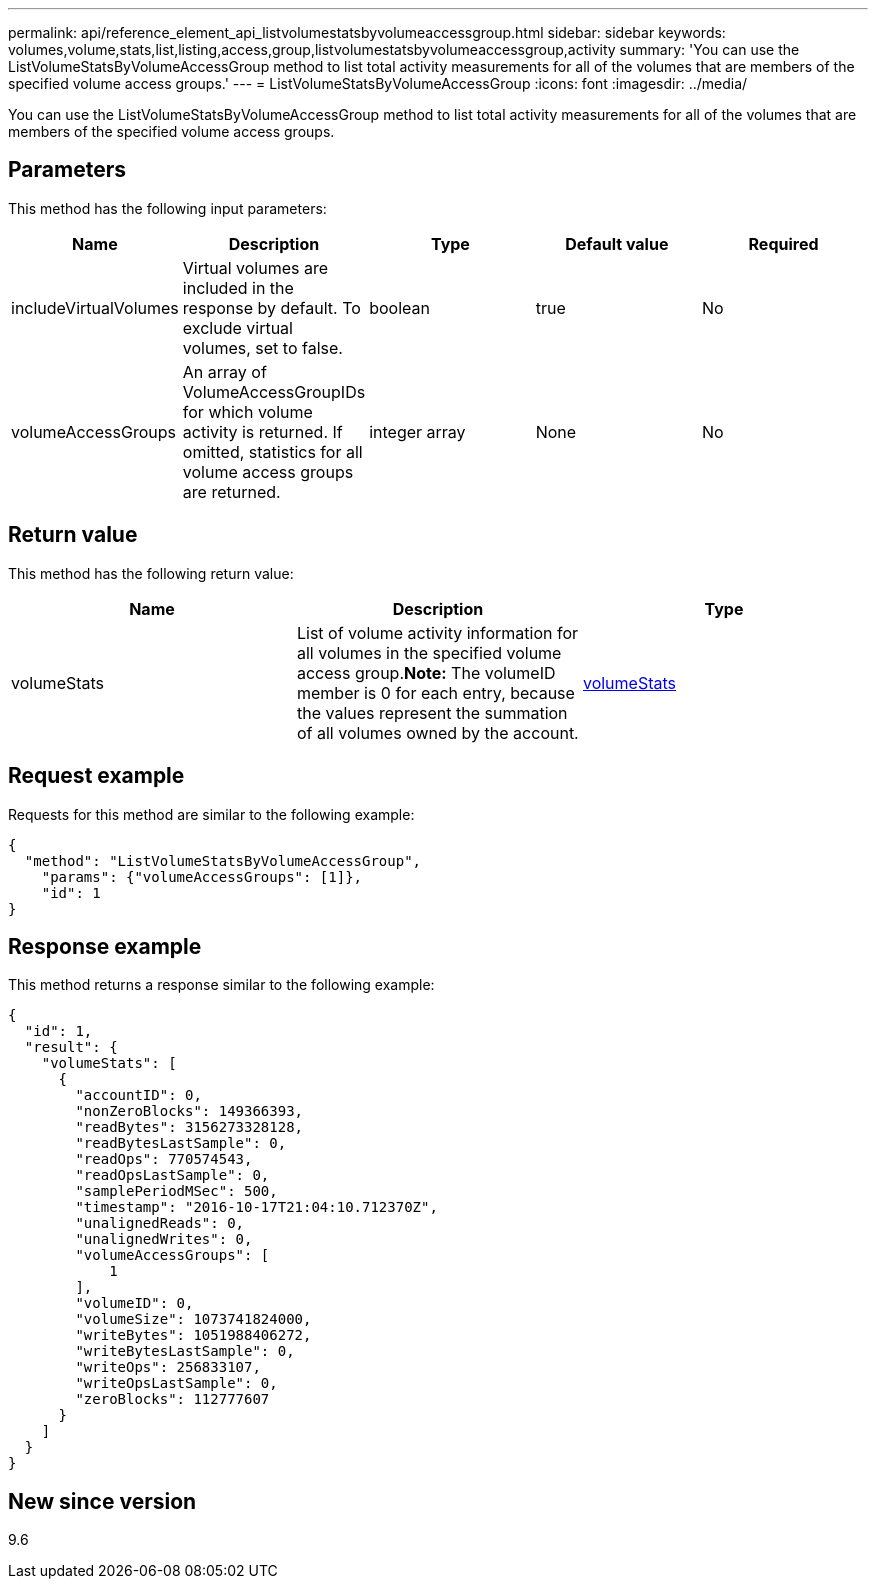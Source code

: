 ---
permalink: api/reference_element_api_listvolumestatsbyvolumeaccessgroup.html
sidebar: sidebar
keywords: volumes,volume,stats,list,listing,access,group,listvolumestatsbyvolumeaccessgroup,activity
summary: 'You can use the ListVolumeStatsByVolumeAccessGroup method to list total activity measurements for all of the volumes that are members of the specified volume access groups.'
---
= ListVolumeStatsByVolumeAccessGroup
:icons: font
:imagesdir: ../media/

[.lead]
You can use the ListVolumeStatsByVolumeAccessGroup method to list total activity measurements for all of the volumes that are members of the specified volume access groups.

== Parameters

This method has the following input parameters:

[options="header"]
|===
|Name |Description |Type |Default value |Required
a|
includeVirtualVolumes
a|
Virtual volumes are included in the response by default. To exclude virtual volumes, set to false.
a|
boolean
a|
true
a|
No
a|
volumeAccessGroups
a|
An array of VolumeAccessGroupIDs for which volume activity is returned. If omitted, statistics for all volume access groups are returned.
a|
integer array
a|
None
a|
No
|===

== Return value

This method has the following return value:

[options="header"]
|===
|Name |Description |Type
a|
volumeStats
a|
List of volume activity information for all volumes in the specified volume access group.*Note:* The volumeID member is 0 for each entry, because the values represent the summation of all volumes owned by the account.

a|
xref:reference_element_api_volumestats.adoc[volumeStats]
|===

== Request example

Requests for this method are similar to the following example:

----
{
  "method": "ListVolumeStatsByVolumeAccessGroup",
    "params": {"volumeAccessGroups": [1]},
    "id": 1
}
----

== Response example

This method returns a response similar to the following example:

----
{
  "id": 1,
  "result": {
    "volumeStats": [
      {
        "accountID": 0,
        "nonZeroBlocks": 149366393,
        "readBytes": 3156273328128,
        "readBytesLastSample": 0,
        "readOps": 770574543,
        "readOpsLastSample": 0,
        "samplePeriodMSec": 500,
        "timestamp": "2016-10-17T21:04:10.712370Z",
        "unalignedReads": 0,
        "unalignedWrites": 0,
        "volumeAccessGroups": [
            1
        ],
        "volumeID": 0,
        "volumeSize": 1073741824000,
        "writeBytes": 1051988406272,
        "writeBytesLastSample": 0,
        "writeOps": 256833107,
        "writeOpsLastSample": 0,
        "zeroBlocks": 112777607
      }
    ]
  }
}
----

== New since version

9.6
